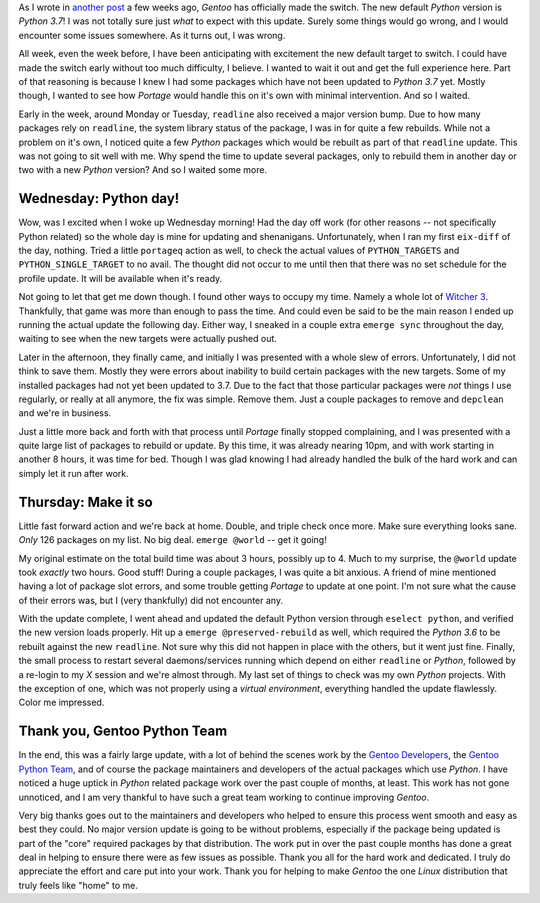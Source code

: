.. title: Python 3.7: Smoother than expected
.. slug: python-37-smoother-than-expected
.. date: 2020-05-08 17:33:47 UTC-04:00
.. tags: gentoo, python, python3, linux, portage, thoughts
.. category: gentoo
.. link:
.. description: Gentoo Python now defaults to version 3.7. The switch went much more smoothly than originally anticipated. Thanks goes out to the Gentoo maintainers, and developers.
.. type: text

As I wrote in `another post`_ a few weeks ago, `Gentoo` has officially made
the switch. The new default `Python` version is `Python 3.7`! I was not
totally sure just *what* to expect with this update. Surely some things would
go wrong, and I would encounter some issues somewhere. As it turns out, I was
wrong.

.. TEASER_END

All week, even the week before, I have been anticipating with excitement the new
default target to switch. I could have made the switch early without too much
difficulty, I believe. I wanted to wait it out and get the full experience here.
Part of that reasoning is because I knew I had some packages which have not
been updated to `Python 3.7` yet. Mostly though, I wanted to see how `Portage`
would handle this on it's own with minimal intervention. And so I waited.

Early in the week, around Monday or Tuesday, ``readline`` also received a major
version bump. Due to how many packages rely on ``readline``, the system library
status of the package, I was in for quite a few rebuilds. While not a problem
on it's own, I noticed quite a few `Python` packages which would be rebuilt as
part of that ``readline`` update. This was not going to sit well with me. Why
spend the time to update several packages, only to rebuild them in another day
or two with a new `Python` version? And so I waited some more.

Wednesday: Python day!
----------------------
Wow, was I excited when I woke up Wednesday morning! Had the day off work (for
other reasons -- not specifically Python related) so the whole day is mine for
updating and shenanigans. Unfortunately, when I ran my first ``eix-diff`` of the
day, nothing. Tried a little ``portageq`` action as well, to check the actual
values of ``PYTHON_TARGETS`` and ``PYTHON_SINGLE_TARGET`` to no avail. The
thought did not occur to me until then that there was no set schedule for the
profile update. It will be available when it's ready.

Not going to let that get me down though. I found other ways to occupy my time.
Namely a whole lot of `Witcher 3`_. Thankfully, that game was more than enough
to pass the time. And could even be said to be the main reason I ended up
running the actual update the following day. Either way, I sneaked in a couple
extra ``emerge sync`` throughout the day, waiting to see when the new targets
were actually pushed out.

Later in the afternoon, they finally came, and initially I was presented with
a whole slew of errors. Unfortunately, I did not think to save them. Mostly
they were errors about inability to build certain packages with the new targets.
Some of my installed packages had not yet been updated to 3.7. Due to the fact
that those particular packages were *not* things I use regularly, or really at
all anymore, the fix was simple. Remove them. Just a couple packages to remove
and ``depclean`` and we're in business.

Just a little more back and forth with that process until `Portage` finally
stopped complaining, and I was presented with a quite large list of packages
to rebuild or update. By this time, it was already nearing 10pm, and with work
starting in another 8 hours, it was time for bed. Though I was glad knowing I
had already handled the bulk of the hard work and can simply let it run after
work.

Thursday: Make it so
--------------------
Little fast forward action and we're back at home. Double, and triple check
once more. Make sure everything looks sane. *Only* 126 packages on my list. No
big deal. ``emerge @world`` -- get it going!

My original estimate on the total build time was about 3 hours, possibly up to
4. Much to my surprise, the ``@world`` update took *exactly* two hours. Good
stuff! During a couple packages, I was quite a bit anxious. A friend of mine
mentioned having a lot of package slot errors, and some trouble getting
`Portage` to update at one point. I'm not sure what the cause of their errors
was, but I (very thankfully) did not encounter any.

With the update complete, I went ahead and updated the default Python version
through ``eselect python``, and verified the new version loads properly. Hit
up a ``emerge @preserved-rebuild`` as well, which required the `Python 3.6` to
be rebuilt against the new ``readline``. Not sure why this did not happen in
place with the others, but it went just fine. Finally, the small process to
restart several daemons/services running which depend on either ``readline`` or
`Python`, followed by a re-login to my `X` session and we're almost through. My
last set of things to check was my own `Python` projects. With the exception of
one, which was not properly using a `virtual environment`, everything handled
the update flawlessly. Color me impressed.

Thank you, Gentoo Python Team
-----------------------------
In the end, this was a fairly large update, with a lot of behind the scenes work
by the `Gentoo Developers`_, the `Gentoo Python Team`_, and of course the
package maintainers and developers of the actual packages which use `Python`.
I have noticed a huge uptick in `Python` related package work over the past
couple of months, at least. This work has not gone unnoticed, and I am very
thankful to have such a great team working to continue improving `Gentoo`.

Very big thanks goes out to the maintainers and developers who helped to ensure
this process went smooth and easy as best they could. No major version update
is going to be without problems, especially if the package being updated is
part of the "core" required packages by that distribution. The work put in over
the past couple months has done a great deal in helping to ensure there were as
few issues as possible. Thank you all for the hard work and dedicated. I truly
do appreciate the effort and care put into your work. Thank you for helping to
make `Gentoo` the one `Linux` distribution that truly feels like "home" to me.

.. _`another post`: link://slug/python3-out-with-the-old-in-with-the-new
.. _`Witcher 3`: https://thewitcher.com/witcher3
.. _`Gentoo Developers`: https://www.gentoo.org/inside-gentoo/developers/
.. _`Gentoo Python Team`: https://wiki.gentoo.org/wiki/Project:Python
